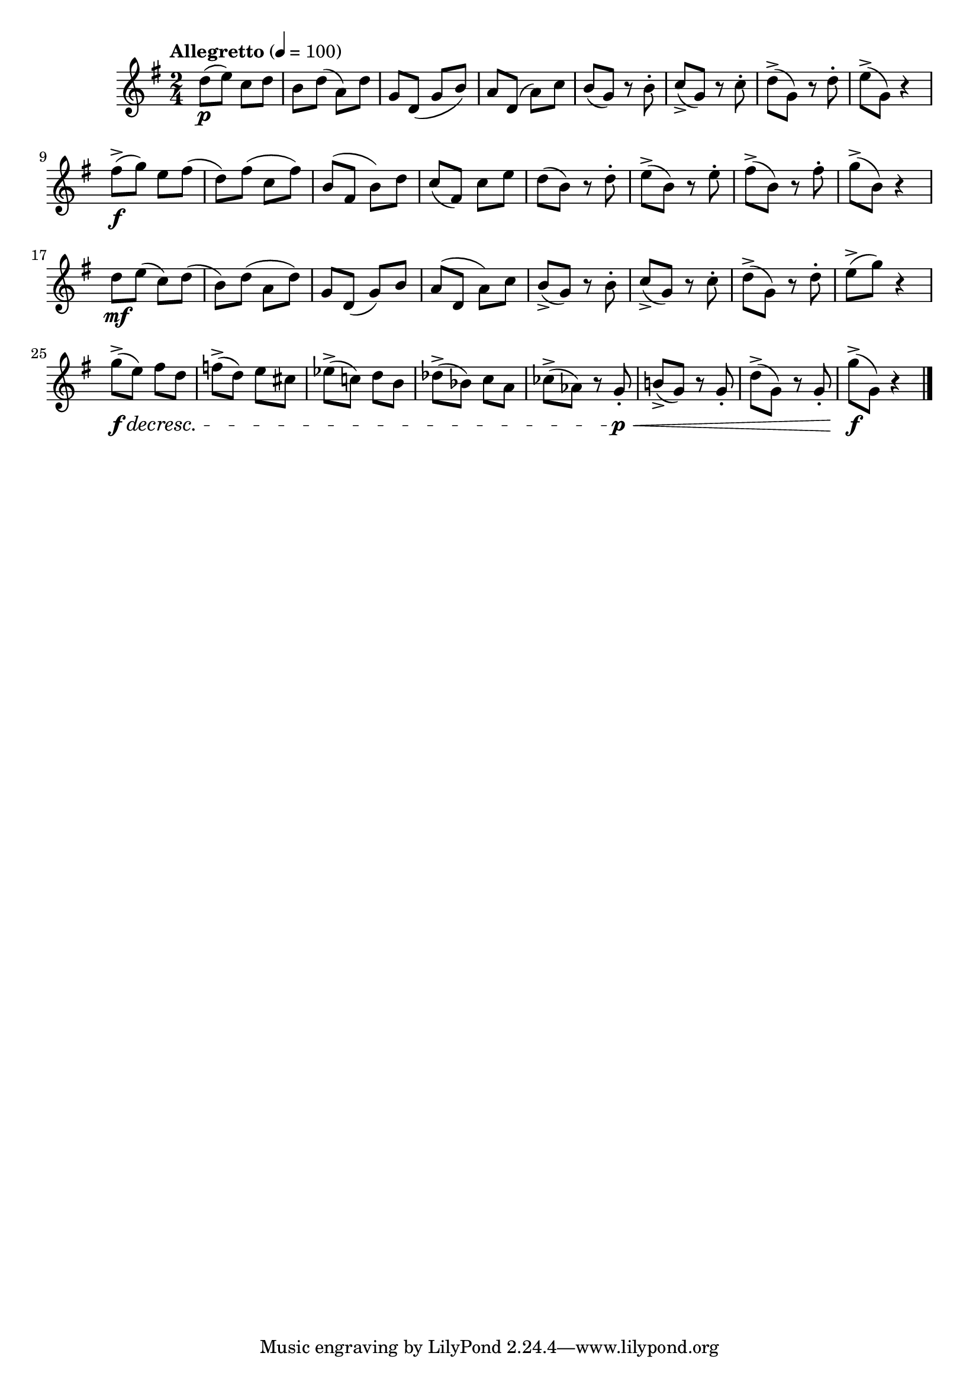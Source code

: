 \version "2.24.0"

\relative {
  \language "english"

  \transposition f

  \tempo "Allegretto" 4=100

  \key g \major
  \time 2/4

  d''8( \p e) c d |
  b8 d( a) d |
  g,8 d( g b) |
  a8 d,( a') c |
  b8( g) r b-. |
  c8->( g) r c-. |
  d8->( g,) r d'-. |
  e8->( g,) r4 |

  f-sharp'8->( \f g) e f-sharp( |
  d8) f-sharp( c f-sharp) |
  b,8( f-sharp b) d |
  c8( f-sharp,) c' e |
  d8( b) r d-. |
  e8->( b) r e-. |
  f-sharp8->( b,) r f-sharp'-. |
  g8->( b,) r4 |

  d8 \mf e( c) d( |
  b8) d( a d) |
  g,8 d( g) b |
  a8( d, a') c |
  b8->( g) r b-. |
  c8->( g) r c-. |
  d8->( g,) r d'-. |
  e8->( g) r4 |

  g8->( \f \decresc e) f-sharp d |
  f8->( d) e c-sharp |
  e-flat8->( c!) d b |
  d-flat8->( b-flat) c a |
  c-flat8->( a-flat) r g-. \p \< |
  b!8->( g) r8 8-. |
  d'8->( g,) r8 8-. |
  g'8->( \f g,) r4 | \bar "|."
}
